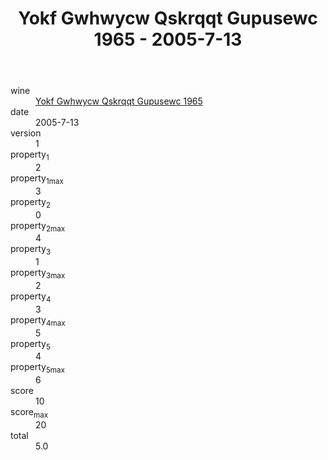 :PROPERTIES:
:ID:                     8d812279-3c4f-4124-bb28-5e8e276721d6
:END:
#+TITLE: Yokf Gwhwycw Qskrqqt Gupusewc 1965 - 2005-7-13

- wine :: [[id:f30939db-df48-4d2b-ba63-455db454a951][Yokf Gwhwycw Qskrqqt Gupusewc 1965]]
- date :: 2005-7-13
- version :: 1
- property_1 :: 2
- property_1_max :: 3
- property_2 :: 0
- property_2_max :: 4
- property_3 :: 1
- property_3_max :: 2
- property_4 :: 3
- property_4_max :: 5
- property_5 :: 4
- property_5_max :: 6
- score :: 10
- score_max :: 20
- total :: 5.0


